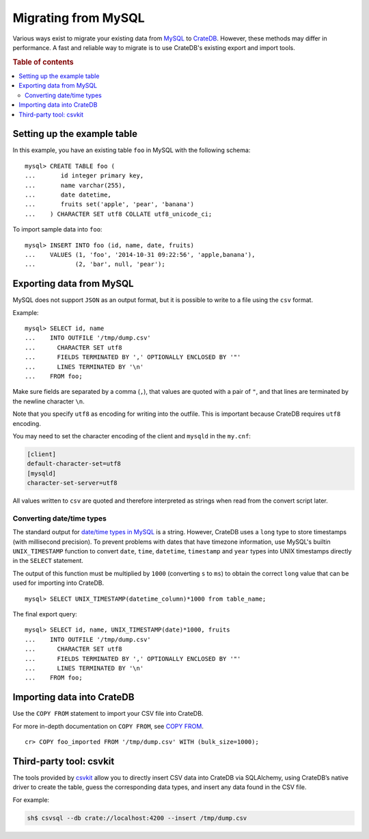 .. highlight:: psql

.. _migrating_from_mysql:

====================
Migrating from MySQL
====================

Various ways exist to migrate your existing data from MySQL_ to CrateDB_.
However, these methods may differ in performance. A fast and reliable way to
migrate is to use CrateDB's existing export and import tools.

.. rubric:: Table of contents

.. contents::
   :local:


Setting up the example table
============================

In this example, you have an existing table ``foo`` in MySQL with the
following schema::

  mysql> CREATE TABLE foo (
  ...       id integer primary key,
  ...       name varchar(255),
  ...       date datetime,
  ...       fruits set('apple', 'pear', 'banana')
  ...    ) CHARACTER SET utf8 COLLATE utf8_unicode_ci;

To import sample data into ``foo``::

  mysql> INSERT INTO foo (id, name, date, fruits)
  ...    VALUES (1, 'foo', '2014-10-31 09:22:56', 'apple,banana'),
  ...           (2, 'bar', null, 'pear');


Exporting data from MySQL
=========================

MySQL does not support ``JSON`` as an output format, but it is possible to
write to a file using the ``csv`` format.

Example::

  mysql> SELECT id, name
  ...    INTO OUTFILE '/tmp/dump.csv'
  ...      CHARACTER SET utf8
  ...      FIELDS TERMINATED BY ',' OPTIONALLY ENCLOSED BY '"'
  ...      LINES TERMINATED BY '\n'
  ...    FROM foo;

Make sure fields are separated by a comma (``,``), that values are quoted with
a pair of ``"``, and that lines are terminated by the newline character ``\n``.

Note that you specify ``utf8`` as encoding for writing into the outfile. This is
important because CrateDB requires ``utf8`` encoding.

You may need to set the character encoding of the client and ``mysqld`` in the
``my.cnf``:

.. code-block:: ini

  [client]
  default-character-set=utf8
  [mysqld]
  character-set-server=utf8

All values written to ``csv`` are quoted and therefore interpreted as strings
when read from the convert script later.


Converting date/time types
--------------------------

The standard output for `date/time types in MySQL
<http://dev.mysql.com/doc/refman/5.0/en/date-and-time-types.html>`_ is a
string. However, CrateDB uses a ``long`` type to store timestamps (with
millisecond precision). To prevent problems with dates that have timezone
information, use MySQL's builtin ``UNIX_TIMESTAMP`` function to convert
``date``, ``time``, ``datetime``, ``timestamp`` and ``year`` types into UNIX
timestamps directly in the ``SELECT`` statement.

The output of this function must be multiplied by ``1000`` (converting ``s`` to
``ms``) to obtain the correct ``long`` value that can be used for importing
into CrateDB.

::

  mysql> SELECT UNIX_TIMESTAMP(datetime_column)*1000 from table_name;

The final export query::

  mysql> SELECT id, name, UNIX_TIMESTAMP(date)*1000, fruits
  ...    INTO OUTFILE '/tmp/dump.csv'
  ...      CHARACTER SET utf8
  ...      FIELDS TERMINATED BY ',' OPTIONALLY ENCLOSED BY '"'
  ...      LINES TERMINATED BY '\n'
  ...    FROM foo;


Importing data into CrateDB
===========================

Use the ``COPY FROM`` statement to import your CSV file into CrateDB.

For more in-depth documentation on ``COPY FROM``, see `COPY FROM`_.

::

  cr> COPY foo_imported FROM '/tmp/dump.csv' WITH (bulk_size=1000);

.. SEEALSO::

   Read :ref:`efficient_data_import` for more information how to import huge
   datasets into CrateDB.


Third-party tool: csvkit
========================

The tools provided by `csvkit`_ allow you to directly insert CSV data into
CrateDB via SQLAlchemy, using CrateDB’s native driver to create the table,
guess the corresponding data types, and insert any data found in the CSV file.

For example:

.. code-block:: sh

  sh$ csvsql --db crate://localhost:4200 --insert /tmp/dump.csv

.. SEEALSO::

  See also the documentation of `csvsql`_. To use the SQLAlchemy driver of
  CrateDB, the latest version of the `CrateDB Python package`_ is required.


.. _COPY FROM: https://crate.io/docs/crate/reference/sql/reference/copy_from.html
.. _CrateDB Python package: https://pypi.python.org/pypi/crate
.. _CrateDB: https://crate.io
.. _csvkit: https://csvkit.readthedocs.io/en/540/index.html
.. _csvsql: https://csvkit.readthedocs.io/en/540/scripts/csvsql.html
.. _MySQL: http://mysql.com

